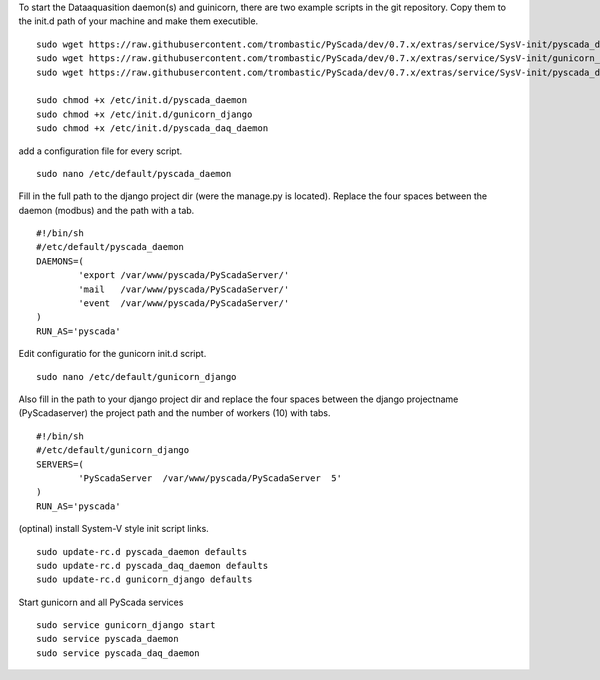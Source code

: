 To start the Dataaquasition daemon(s) and guinicorn, there are two example scripts in the git repository. Copy them to the init.d path of your machine and make them executible.

::

	sudo wget https://raw.githubusercontent.com/trombastic/PyScada/dev/0.7.x/extras/service/SysV-init/pyscada_daemon -O /etc/init.d/pyscada_daemon
	sudo wget https://raw.githubusercontent.com/trombastic/PyScada/dev/0.7.x/extras/service/SysV-init/gunicorn_django -O /etc/init.d/gunicorn_django
	sudo wget https://raw.githubusercontent.com/trombastic/PyScada/dev/0.7.x/extras/service/SysV-init/pyscada_daq_daemon -O /etc/init.d/pyscada_daq_daemon

	sudo chmod +x /etc/init.d/pyscada_daemon
	sudo chmod +x /etc/init.d/gunicorn_django
	sudo chmod +x /etc/init.d/pyscada_daq_daemon


add a configuration file for every script.

::

	sudo nano /etc/default/pyscada_daemon



Fill in the full path to the django project dir (were the manage.py is located). Replace the four spaces between the daemon (modbus) and the path with a tab.

::

	#!/bin/sh
	#/etc/default/pyscada_daemon
	DAEMONS=(
		'export	/var/www/pyscada/PyScadaServer/'
		'mail	/var/www/pyscada/PyScadaServer/'
		'event	/var/www/pyscada/PyScadaServer/'
	)
	RUN_AS='pyscada'


Edit configuratio for the gunicorn init.d script.

::

	sudo nano /etc/default/gunicorn_django


Also fill in the path to your django project dir and replace the four spaces between the django projectname (PyScadaserver) the project path and the number of workers (10) with tabs.

::

	#!/bin/sh
	#/etc/default/gunicorn_django
	SERVERS=(
		'PyScadaServer	/var/www/pyscada/PyScadaServer	5'
	)
	RUN_AS='pyscada'


(optinal) install System-V style init script links.

::

	sudo update-rc.d pyscada_daemon defaults
	sudo update-rc.d pyscada_daq_daemon defaults
	sudo update-rc.d gunicorn_django defaults


Start gunicorn and all PyScada services

::

	sudo service gunicorn_django start
	sudo service pyscada_daemon
	sudo service pyscada_daq_daemon